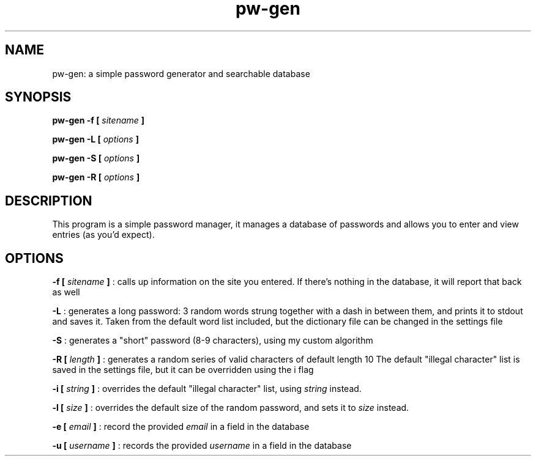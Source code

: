 .TH pw-gen 1 "12-04-2018" "version 0.5.1"
.SH NAME
pw-gen: a simple password generator and searchable database
.SH SYNOPSIS
.B pw-gen -f [
.I "sitename"
.B ]
.PP
.B pw-gen -L [
.I options
.B ]
.PP
.B pw-gen -S [
.I options
.B ]
.PP
.B pw-gen -R [
.I options
.B ]
.SH DESCRIPTION
This program is a simple password manager, it manages a database of passwords and allows you to enter and view entries 
(as you'd expect).
.SH OPTIONS
.PP
.B -f [
.I sitename
.B ]
: calls up information on the site you entered. If there's nothing in the database, it will report that back as well
.PP
.B -L
: generates a long password: 3 random words strung together with a dash in between them, and prints it to stdout and 
saves it. Taken from the default word list included, but the dictionary file can be changed in the settings file

.B -S
: generates a "short" password (8-9 characters), using my custom
algorithm

.B -R [
.I length
.B ]
: generates a random series of valid characters of default length 10
The default "illegal character" list is saved in the settings file, but it can be overridden using the i flag
.PP
.B -i [
.I string
.B ]
: overrides the default "illegal character" list, using 
.I string
instead.
.PP
.B -l [
.I size
.B ]
: overrides the default size of the random password, and
sets it to 
.I size
instead.
.PP
.B -e [
.I email
.B ]
: record the provided
.I email
in a field in the database
.PP
.B -u [
.I username
.B ]
: records the provided
.I username
in a field in the database
